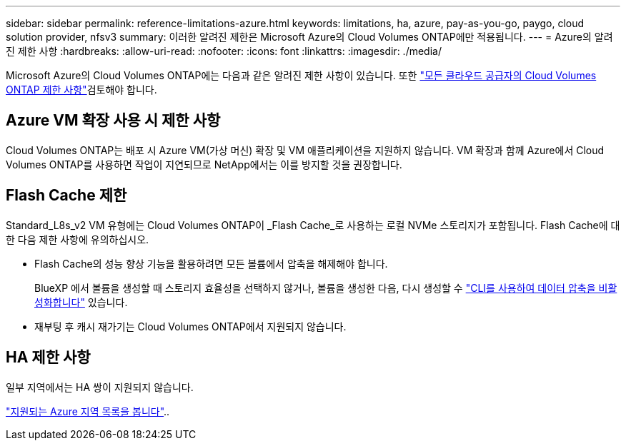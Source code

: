 ---
sidebar: sidebar 
permalink: reference-limitations-azure.html 
keywords: limitations, ha, azure, pay-as-you-go, paygo, cloud solution provider, nfsv3 
summary: 이러한 알려진 제한은 Microsoft Azure의 Cloud Volumes ONTAP에만 적용됩니다. 
---
= Azure의 알려진 제한 사항
:hardbreaks:
:allow-uri-read: 
:nofooter: 
:icons: font
:linkattrs: 
:imagesdir: ./media/


[role="lead"]
Microsoft Azure의 Cloud Volumes ONTAP에는 다음과 같은 알려진 제한 사항이 있습니다. 또한 link:reference-limitations.html["모든 클라우드 공급자의 Cloud Volumes ONTAP 제한 사항"]검토해야 합니다.



== Azure VM 확장 사용 시 제한 사항

Cloud Volumes ONTAP는 배포 시 Azure VM(가상 머신) 확장 및 VM 애플리케이션을 지원하지 않습니다. VM 확장과 함께 Azure에서 Cloud Volumes ONTAP를 사용하면 작업이 지연되므로 NetApp에서는 이를 방지할 것을 권장합니다.



== Flash Cache 제한

Standard_L8s_v2 VM 유형에는 Cloud Volumes ONTAP이 _Flash Cache_로 사용하는 로컬 NVMe 스토리지가 포함됩니다. Flash Cache에 대한 다음 제한 사항에 유의하십시오.

* Flash Cache의 성능 향상 기능을 활용하려면 모든 볼륨에서 압축을 해제해야 합니다.
+
BlueXP 에서 볼륨을 생성할 때 스토리지 효율성을 선택하지 않거나, 볼륨을 생성한 다음, 다시 생성할 수 http://docs.netapp.com/ontap-9/topic/com.netapp.doc.dot-cm-vsmg/GUID-8508A4CB-DB43-4D0D-97EB-859F58B29054.html["CLI를 사용하여 데이터 압축을 비활성화합니다"^] 있습니다.

* 재부팅 후 캐시 재가기는 Cloud Volumes ONTAP에서 지원되지 않습니다.




== HA 제한 사항

일부 지역에서는 HA 쌍이 지원되지 않습니다.

https://bluexp.netapp.com/cloud-volumes-global-regions["지원되는 Azure 지역 목록을 봅니다"^]..
